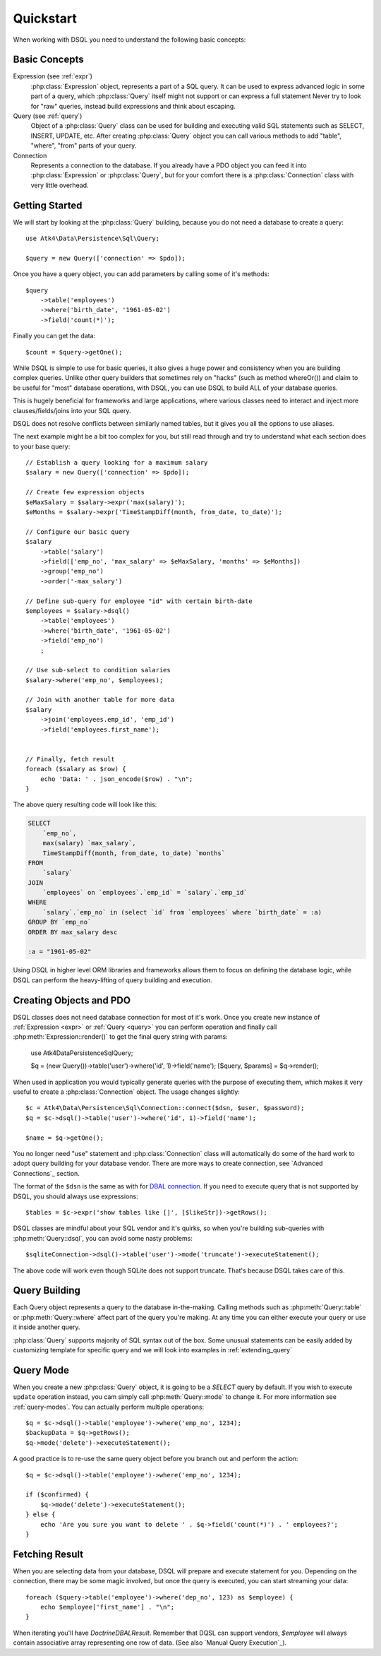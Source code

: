 .. _quickstart:

==========
Quickstart
==========

When working with DSQL you need to understand the following basic concepts:


Basic Concepts
==============

Expression (see :ref:`expr`)
    :php:class:`Expression` object, represents a part of a SQL query. It can
    be used to express advanced logic in some part of a query, which
    :php:class:`Query` itself might not support or can express a full statement
    Never try to look for "raw" queries, instead build expressions and think
    about escaping.

Query (see :ref:`query`)
    Object of a :php:class:`Query` class can be used for building and executing
    valid SQL statements such as SELECT, INSERT, UPDATE, etc. After creating
    :php:class:`Query` object you can call various methods to add "table",
    "where", "from" parts of your query.

Connection
    Represents a connection to the database. If you already have a PDO object
    you can feed it into :php:class:`Expression` or :php:class:`Query`, but
    for your comfort there is a :php:class:`Connection` class with very little
    overhead.

Getting Started
===============

We will start by looking at the :php:class:`Query` building, because you do
not need a database to create a query::

    use Atk4\Data\Persistence\Sql\Query;

    $query = new Query(['connection' => $pdo]);

Once you have a query object, you can add parameters by calling some of it's
methods::

    $query
        ->table('employees')
        ->where('birth_date', '1961-05-02')
        ->field('count(*)');

Finally you can get the data::

    $count = $query->getOne();

While DSQL is simple to use for basic queries, it also gives a huge power and
consistency when you are building complex queries. Unlike other query builders
that sometimes rely on "hacks" (such as method whereOr()) and claim to be useful
for "most" database operations, with DSQL, you can use DSQL to build ALL of your
database queries.

This is hugely beneficial for frameworks and large applications, where
various classes need to interact and inject more clauses/fields/joins into your
SQL query.

DSQL does not resolve conflicts between similarly named tables, but it gives you
all the options to use aliases.

The next example might be a bit too complex for you, but still read through and
try to understand what each section does to your base query::

    // Establish a query looking for a maximum salary
    $salary = new Query(['connection' => $pdo]);

    // Create few expression objects
    $eMaxSalary = $salary->expr('max(salary)');
    $eMonths = $salary->expr('TimeStampDiff(month, from_date, to_date)');

    // Configure our basic query
    $salary
        ->table('salary')
        ->field(['emp_no', 'max_salary' => $eMaxSalary, 'months' => $eMonths])
        ->group('emp_no')
        ->order('-max_salary')

    // Define sub-query for employee "id" with certain birth-date
    $employees = $salary->dsql()
        ->table('employees')
        ->where('birth_date', '1961-05-02')
        ->field('emp_no')
        ;

    // Use sub-select to condition salaries
    $salary->where('emp_no', $employees);

    // Join with another table for more data
    $salary
        ->join('employees.emp_id', 'emp_id')
        ->field('employees.first_name');


    // Finally, fetch result
    foreach ($salary as $row) {
        echo 'Data: ' . json_encode($row) . "\n";
    }

The above query resulting code will look like this:

.. code-block:: sql

    SELECT
        `emp_no`,
        max(salary) `max_salary`,
        TimeStampDiff(month, from_date, to_date) `months`
    FROM
        `salary`
    JOIN
        `employees` on `employees`.`emp_id` = `salary`.`emp_id`
    WHERE
        `salary`.`emp_no` in (select `id` from `employees` where `birth_date` = :a)
    GROUP BY `emp_no`
    ORDER BY max_salary desc

    :a = "1961-05-02"

Using DSQL in higher level ORM libraries and frameworks allows them to focus on
defining the database logic, while DSQL can perform the heavy-lifting of query
building and execution.

Creating Objects and PDO
========================
DSQL classes does not need database connection for most of it's work. Once you
create new instance of :ref:`Expression <expr>` or :ref:`Query <query>` you can
perform operation and finally call :php:meth:`Expression::render()` to get the
final query string with params:

    use Atk4\Data\Persistence\Sql\Query;

    $q = (new Query())->table('user')->where('id', 1)->field('name');
    [$query, $params] = $q->render();

When used in application you would typically generate queries with the
purpose of executing them, which makes it very useful to create a
:php:class:`Connection` object. The usage changes slightly::

    $c = Atk4\Data\Persistence\Sql\Connection::connect($dsn, $user, $password);
    $q = $c->dsql()->table('user')->where('id', 1)->field('name');

    $name = $q->getOne();

You no longer need "use" statement and :php:class:`Connection` class will
automatically do some of the hard work to adopt query building for your
database vendor.
There are more ways to create connection, see `Advanced Connections`_ section.

The format of the ``$dsn`` is the same as with for
`DBAL connection <https://www.doctrine-project.org/projects/doctrine-dbal/en/latest/reference/configuration.html>`_.
If you need to execute query that is not supported by DSQL, you should always
use expressions::

    $tables = $c->expr('show tables like []', [$likeStr])->getRows();

DSQL classes are mindful about your SQL vendor and it's quirks, so when you're
building sub-queries with :php:meth:`Query::dsql`, you can avoid some nasty
problems::

    $sqliteConnection->dsql()->table('user')->mode('truncate')->executeStatement();

The above code will work even though SQLite does not support truncate. That's
because DSQL takes care of this.


Query Building
==============

Each Query object represents a query to the database in-the-making.
Calling methods such as :php:meth:`Query::table` or :php:meth:`Query::where`
affect part of the query you're making. At any time you can either execute your
query or use it inside another query.

:php:class:`Query` supports majority of SQL syntax out of the box.
Some unusual statements can be easily added by customizing template for specific
query and we will look into examples in :ref:`extending_query`

Query Mode
==========

When you create a new :php:class:`Query` object, it is going to be a *SELECT*
query by default. If you wish to execute ``update`` operation instead, you
cam simply call :php:meth:`Query::mode` to change it. For more information
see :ref:`query-modes`.
You can actually perform multiple operations::

    $q = $c->dsql()->table('employee')->where('emp_no', 1234);
    $backupData = $q->getRows();
    $q->mode('delete')->executeStatement();

A good practice is to re-use the same query object before you branch out and
perform the action::

    $q = $c->dsql()->table('employee')->where('emp_no', 1234);

    if ($confirmed) {
        $q->mode('delete')->executeStatement();
    } else {
        echo 'Are you sure you want to delete ' . $q->field('count(*)') . ' employees?';
    }


.. _fething-result:

Fetching Result
===============

When you are selecting data from your database, DSQL will prepare and execute
statement for you. Depending on the connection, there may be some magic
involved, but once the query is executed, you can start streaming your data::

    foreach ($query->table('employee')->where('dep_no', 123) as $employee) {
        echo $employee['first_name'] . "\n";
    }

When iterating you'll have `Doctrine\DBAL\Result`. Remember that DQSL can support vendors,
`$employee` will always contain associative array representing one row of data.
(See also `Manual Query Execution`_).
